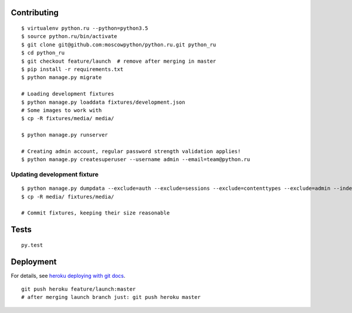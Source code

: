 Contributing
============

::

    $ virtualenv python.ru --python=python3.5
    $ source python.ru/bin/activate
    $ git clone git@github.com:moscowpython/python.ru.git python_ru
    $ cd python_ru
    $ git checkout feature/launch  # remove after merging in master
    $ pip install -r requirements.txt
    $ python manage.py migrate

    # Loading development fixtures
    $ python manage.py loaddata fixtures/development.json
    # Some images to work with
    $ cp -R fixtures/media/ media/

    $ python manage.py runserver

    # Creating admin account, regular password strength validation applies!
    $ python manage.py createsuperuser --username admin --email=team@python.ru


Updating development fixture
~~~~~~~~~~~~~~~~~~~~~~~~~~~~
::

    $ python manage.py dumpdata --exclude=auth --exclude=sessions --exclude=contenttypes --exclude=admin --indent 4 > fixtures/development.json
    $ cp -R media/ fixtures/media/

    # Commit fixtures, keeping their size reasonable

Tests
=====
::

    py.test

Deployment
==========

For details, see `heroku deploying with git docs`_.

::

    git push heroku feature/launch:master
    # after merging launch branch just: git push heroku master

.. _heroku deploying with git docs: https://devcenter.heroku.com/articles/git

